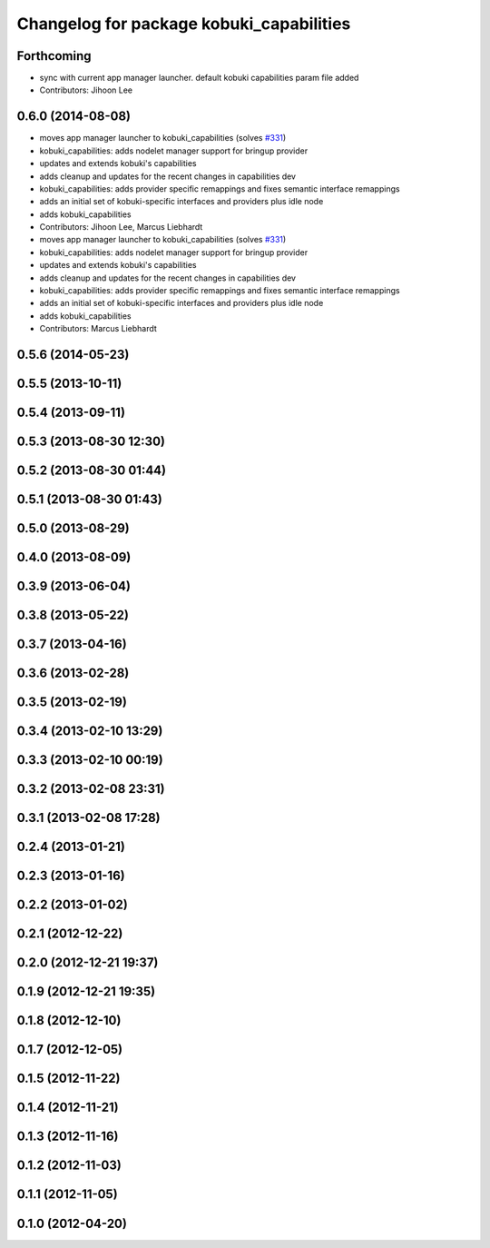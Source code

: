 ^^^^^^^^^^^^^^^^^^^^^^^^^^^^^^^^^^^^^^^^^
Changelog for package kobuki_capabilities
^^^^^^^^^^^^^^^^^^^^^^^^^^^^^^^^^^^^^^^^^

Forthcoming
-----------
* sync with current app manager launcher. default kobuki capabilities param file added
* Contributors: Jihoon Lee

0.6.0 (2014-08-08)
------------------
* moves app manager launcher to kobuki_capabilities (solves `#331 <https://github.com/yujinrobot/kobuki/issues/331>`_)
* kobuki_capabilities: adds nodelet manager support for bringup provider
* updates and extends kobuki's capabilities
* adds cleanup and updates for the recent changes in capabilities dev
* kobuki_capabilities: adds provider specific remappings and fixes
  semantic interface remappings
* adds an initial set of kobuki-specific interfaces and providers plus idle node
* adds kobuki_capabilities
* Contributors: Jihoon Lee, Marcus Liebhardt

* moves app manager launcher to kobuki_capabilities (solves `#331 <https://github.com/yujinrobot/kobuki/issues/331>`_)
* kobuki_capabilities: adds nodelet manager support for bringup provider
* updates and extends kobuki's capabilities
* adds cleanup and updates for the recent changes in capabilities dev
* kobuki_capabilities: adds provider specific remappings and fixes
  semantic interface remappings
* adds an initial set of kobuki-specific interfaces and providers plus idle node
* adds kobuki_capabilities
* Contributors: Marcus Liebhardt

0.5.6 (2014-05-23)
------------------

0.5.5 (2013-10-11)
------------------

0.5.4 (2013-09-11)
------------------

0.5.3 (2013-08-30 12:30)
------------------------

0.5.2 (2013-08-30 01:44)
------------------------

0.5.1 (2013-08-30 01:43)
------------------------

0.5.0 (2013-08-29)
------------------

0.4.0 (2013-08-09)
------------------

0.3.9 (2013-06-04)
------------------

0.3.8 (2013-05-22)
------------------

0.3.7 (2013-04-16)
------------------

0.3.6 (2013-02-28)
------------------

0.3.5 (2013-02-19)
------------------

0.3.4 (2013-02-10 13:29)
------------------------

0.3.3 (2013-02-10 00:19)
------------------------

0.3.2 (2013-02-08 23:31)
------------------------

0.3.1 (2013-02-08 17:28)
------------------------

0.2.4 (2013-01-21)
------------------

0.2.3 (2013-01-16)
------------------

0.2.2 (2013-01-02)
------------------

0.2.1 (2012-12-22)
------------------

0.2.0 (2012-12-21 19:37)
------------------------

0.1.9 (2012-12-21 19:35)
------------------------

0.1.8 (2012-12-10)
------------------

0.1.7 (2012-12-05)
------------------

0.1.5 (2012-11-22)
------------------

0.1.4 (2012-11-21)
------------------

0.1.3 (2012-11-16)
------------------

0.1.2 (2012-11-03)
------------------

0.1.1 (2012-11-05)
------------------

0.1.0 (2012-04-20)
------------------

